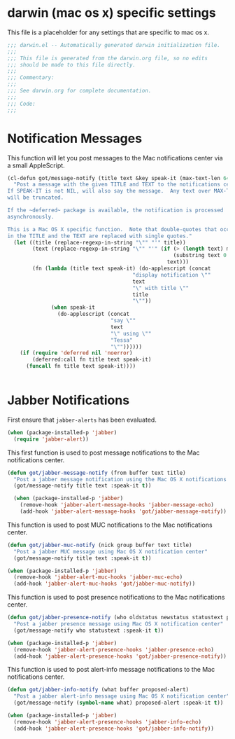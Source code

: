 * darwin (mac os x) specific settings

This file is a placeholder for any settings that are specific
to mac os x.

#+BEGIN_SRC emacs-lisp :padline no
  ;;; darwin.el -- Automatically generated darwin initialization file.
  ;;;
  ;;; This file is generated from the darwin.org file, so no edits
  ;;; should be made to this file directly.
  ;;;
  ;;; Commentary:
  ;;;
  ;;; See darwin.org for complete documentation.
  ;;;
  ;;; Code:
  ;;;

#+END_SRC

* Notification Messages

This function will let you post messages to the Mac notifications
center via a small AppleScript.

#+BEGIN_SRC emacs-lisp
    (cl-defun got/message-notify (title text &key speak-it (max-text-len 64))
      "Post a message with the given TITLE and TEXT to the notifications center.
    If SPEAK-IT is not NIL, will also say the message.  Any text over MAX-TEXT-LEN
    will be truncated.

    If the ~deferred~ package is available, the notification is processed
    asynchronously.

    This is a Mac OS X specific function.  Note that double-quotes that occur
    in the TITLE and the TEXT are replaced with single quotes."
      (let ((title (replace-regexp-in-string "\"" "'" title))
            (text (replace-regexp-in-string "\"" "'" (if (> (length text) max-text-len)
                                                         (substring text 0 max-text-len)
                                                       text)))
            (fn (lambda (title text speak-it) (do-applescript (concat
                                            "display notification \""
                                            text
                                            "\" with title \""
                                            title
                                            "\""))
                  (when speak-it
                    (do-applescript (concat
                                     "say \""
                                     text
                                     "\" using \""
                                     "Tessa"
                                     "\""))))))
        (if (require 'deferred nil 'noerror)
            (deferred:call fn title text speak-it)
          (funcall fn title text speak-it))))
        

#+END_SRC

* Jabber Notifications

First ensure that =jabber-alerts= has been evaluated.

#+BEGIN_SRC emacs-lisp
(when (package-installed-p 'jabber)
  (require 'jabber-alert))
#+END_SRC

This first function is used to post message notifications to the Mac
notifications center.

#+BEGIN_SRC emacs-lisp
  (defun got/jabber-message-notify (from buffer text title)
    "Post a jabber message notification using the Mac OS X notifications center"
    (got/message-notify title text :speak-it t))

    (when (package-installed-p 'jabber)
      (remove-hook 'jabber-alert-message-hooks 'jabber-message-echo)
      (add-hook 'jabber-alert-message-hooks 'got/jabber-message-notify))

#+END_SRC

This function is used to post MUC notifications to the Mac
notifications center.

#+BEGIN_SRC emacs-lisp
  (defun got/jabber-muc-notify (nick group buffer text title)
    "Post a jabber MUC message using Mac OS X notification center"
    (got/message-notify title text :speak-it t))

  (when (package-installed-p 'jabber)
    (remove-hook 'jabber-alert-muc-hooks 'jabber-muc-echo)
    (add-hook 'jabber-alert-muc-hooks 'got/jabber-muc-notify))
#+END_SRC

This function is used to post presence notifications to the Mac
notifications center.

#+BEGIN_SRC emacs-lisp
  (defun got/jabber-presence-notify (who oldstatus newstatus statustext proposed-alert)
    "Post a jabber presence message using Mac OS X notification center"
    (got/message-notify who statustext :speak-it t))

  (when (package-installed-p 'jabber)
    (remove-hook 'jabber-alert-presence-hooks 'jabber-presence-echo)
    (add-hook 'jabber-alert-presence-hooks 'got/jabber-presence-notify))
#+END_SRC

This function is used to post alert-info message notifications to the
Mac notifications center.

#+BEGIN_SRC emacs-lisp
  (defun got/jabber-info-notify (what buffer proposed-alert)
    "Post a jabber alert-info message using Mac OS X notification center"
    (got/message-notify (symbol-name what) proposed-alert :speak-it t))

  (when (package-installed-p 'jabber)
    (remove-hook 'jabber-alert-presence-hooks 'jabber-info-echo)
    (add-hook 'jabber-alert-presence-hooks 'got/jabber-info-notify))
#+END_SRC
